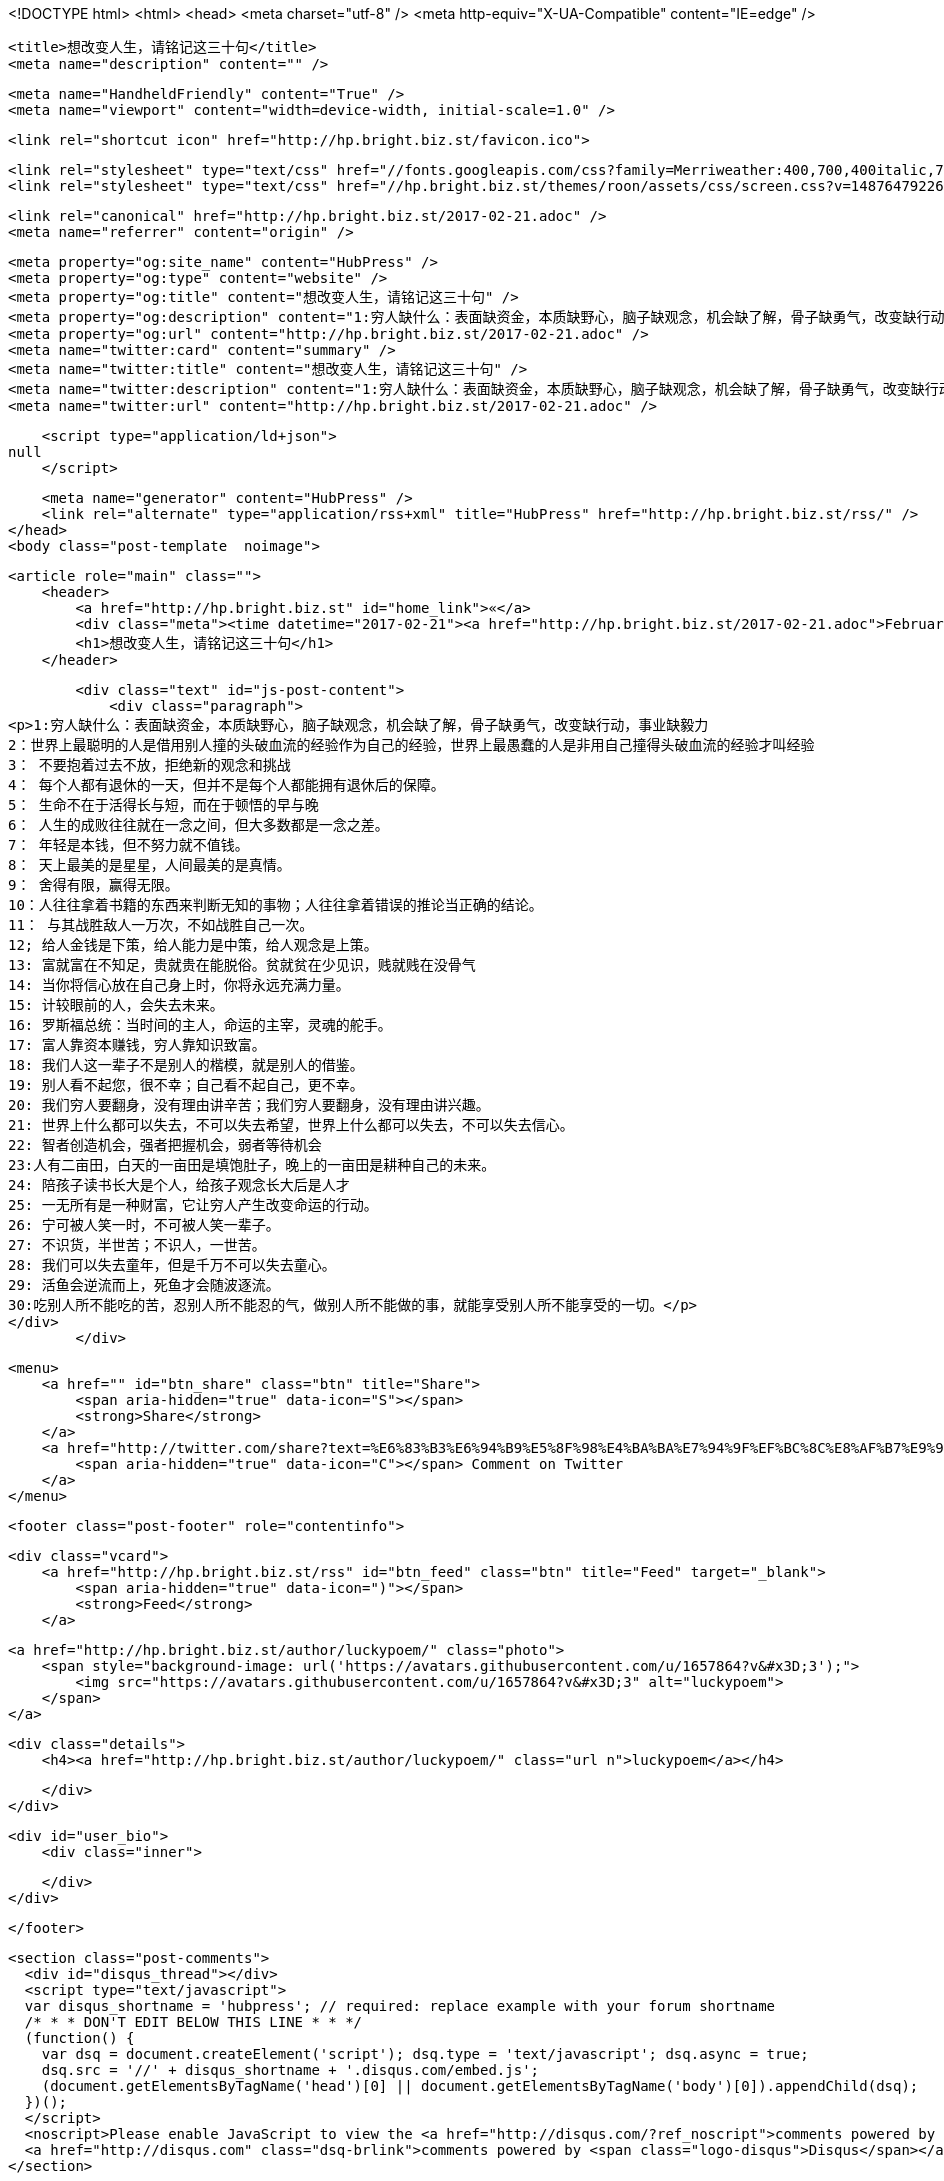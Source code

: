 <!DOCTYPE html>
<html>
<head>
    <meta charset="utf-8" />
    <meta http-equiv="X-UA-Compatible" content="IE=edge" />

    <title>想改变人生，请铭记这三十句</title>
    <meta name="description" content="" />

    <meta name="HandheldFriendly" content="True" />
    <meta name="viewport" content="width=device-width, initial-scale=1.0" />

    <link rel="shortcut icon" href="http://hp.bright.biz.st/favicon.ico">

    <link rel="stylesheet" type="text/css" href="//fonts.googleapis.com/css?family=Merriweather:400,700,400italic,700italic|Open+Sans:400italic,700italic,700,400">
    <link rel="stylesheet" type="text/css" href="//hp.bright.biz.st/themes/roon/assets/css/screen.css?v=1487647922621" />

    <link rel="canonical" href="http://hp.bright.biz.st/2017-02-21.adoc" />
    <meta name="referrer" content="origin" />
    
    <meta property="og:site_name" content="HubPress" />
    <meta property="og:type" content="website" />
    <meta property="og:title" content="想改变人生，请铭记这三十句" />
    <meta property="og:description" content="1:穷人缺什么：表面缺资金，本质缺野心，脑子缺观念，机会缺了解，骨子缺勇气，改变缺行动，事业缺毅力 2：世界上最聪明的人是借用别人撞的头破血流的经验作为自己的经验，世界上最愚蠢的人是非用自己撞得头破血流的经验才叫经验 3： 不要抱着过去不放，拒绝新的观念和挑战 4： 每个人都有退休的一天，但并不是每个人都能拥有退休后的保障。 5： 生命不在于活得长与短，而在于顿悟的早与晚 6： 人生的成败往往就在一念之间，但大多数都是一念之差。 7： 年轻是本钱，但不努力就不值钱。 8： 天上最美的是星星，人间最美的是真情。 9： 舍得有限，赢得无限。 10：人往往拿着书籍的东西来判断无知的事物；人往往拿着错误的推论当正确的结论。 11： 与其战胜敌人一万次，不如战胜自己一次。 12; 给人金钱是下策，给" />
    <meta property="og:url" content="http://hp.bright.biz.st/2017-02-21.adoc" />
    <meta name="twitter:card" content="summary" />
    <meta name="twitter:title" content="想改变人生，请铭记这三十句" />
    <meta name="twitter:description" content="1:穷人缺什么：表面缺资金，本质缺野心，脑子缺观念，机会缺了解，骨子缺勇气，改变缺行动，事业缺毅力 2：世界上最聪明的人是借用别人撞的头破血流的经验作为自己的经验，世界上最愚蠢的人是非用自己撞得头破血流的经验才叫经验 3： 不要抱着过去不放，拒绝新的观念和挑战 4： 每个人都有退休的一天，但并不是每个人都能拥有退休后的保障。 5： 生命不在于活得长与短，而在于顿悟的早与晚 6： 人生的成败往往就在一念之间，但大多数都是一念之差。 7： 年轻是本钱，但不努力就不值钱。 8： 天上最美的是星星，人间最美的是真情。 9： 舍得有限，赢得无限。 10：人往往拿着书籍的东西来判断无知的事物；人往往拿着错误的推论当正确的结论。 11： 与其战胜敌人一万次，不如战胜自己一次。 12; 给人金钱是下策，给" />
    <meta name="twitter:url" content="http://hp.bright.biz.st/2017-02-21.adoc" />
    
    <script type="application/ld+json">
null
    </script>

    <meta name="generator" content="HubPress" />
    <link rel="alternate" type="application/rss+xml" title="HubPress" href="http://hp.bright.biz.st/rss/" />
</head>
<body class="post-template  noimage">

    


    <article role="main" class="">
        <header>
            <a href="http://hp.bright.biz.st" id="home_link">«</a>
            <div class="meta"><time datetime="2017-02-21"><a href="http://hp.bright.biz.st/2017-02-21.adoc">February 21, 2017</a></time> <span class="count" id="js-reading-time"></span></div>
            <h1>想改变人生，请铭记这三十句</h1>
        </header>

        <div class="text" id="js-post-content">
            <div class="paragraph">
<p>1:穷人缺什么：表面缺资金，本质缺野心，脑子缺观念，机会缺了解，骨子缺勇气，改变缺行动，事业缺毅力
2：世界上最聪明的人是借用别人撞的头破血流的经验作为自己的经验，世界上最愚蠢的人是非用自己撞得头破血流的经验才叫经验
3： 不要抱着过去不放，拒绝新的观念和挑战
4： 每个人都有退休的一天，但并不是每个人都能拥有退休后的保障。
5： 生命不在于活得长与短，而在于顿悟的早与晚
6： 人生的成败往往就在一念之间，但大多数都是一念之差。
7： 年轻是本钱，但不努力就不值钱。
8： 天上最美的是星星，人间最美的是真情。
9： 舍得有限，赢得无限。
10：人往往拿着书籍的东西来判断无知的事物；人往往拿着错误的推论当正确的结论。
11： 与其战胜敌人一万次，不如战胜自己一次。
12; 给人金钱是下策，给人能力是中策，给人观念是上策。
13: 富就富在不知足，贵就贵在能脱俗。贫就贫在少见识，贱就贱在没骨气
14: 当你将信心放在自己身上时，你将永远充满力量。
15: 计较眼前的人，会失去未来。
16: 罗斯福总统：当时间的主人，命运的主宰，灵魂的舵手。
17: 富人靠资本赚钱，穷人靠知识致富。
18: 我们人这一辈子不是别人的楷模，就是别人的借鉴。
19: 别人看不起您，很不幸；自己看不起自己，更不幸。
20: 我们穷人要翻身，没有理由讲辛苦；我们穷人要翻身，没有理由讲兴趣。
21: 世界上什么都可以失去，不可以失去希望，世界上什么都可以失去，不可以失去信心。
22: 智者创造机会，强者把握机会，弱者等待机会
23:人有二亩田，白天的一亩田是填饱肚子，晚上的一亩田是耕种自己的未来。
24: 陪孩子读书长大是个人，给孩子观念长大后是人才
25: 一无所有是一种财富，它让穷人产生改变命运的行动。
26: 宁可被人笑一时，不可被人笑一辈子。
27: 不识货，半世苦；不识人，一世苦。
28: 我们可以失去童年，但是千万不可以失去童心。
29: 活鱼会逆流而上，死鱼才会随波逐流。
30:吃别人所不能吃的苦，忍别人所不能忍的气，做别人所不能做的事，就能享受别人所不能享受的一切。</p>
</div>
        </div>

        <menu>
            <a href="" id="btn_share" class="btn" title="Share">
                <span aria-hidden="true" data-icon="S"></span>
                <strong>Share</strong>
            </a>
            <a href="http://twitter.com/share?text=%E6%83%B3%E6%94%B9%E5%8F%98%E4%BA%BA%E7%94%9F%EF%BC%8C%E8%AF%B7%E9%93%AD%E8%AE%B0%E8%BF%99%E4%B8%89%E5%8D%81%E5%8F%A5&url=http://hp.bright.biz.st/2017-02-21.adoc" onclick="window.open(this.href, 'twitter-share', 'width=550,height=235');return false;" id="btn_comment" class="btn" target="_blank">
                <span aria-hidden="true" data-icon="C"></span> Comment on Twitter
            </a>
        </menu>


        <footer class="post-footer" role="contentinfo">

            <div class="vcard">
                <a href="http://hp.bright.biz.st/rss" id="btn_feed" class="btn" title="Feed" target="_blank">
                    <span aria-hidden="true" data-icon=")"></span>
                    <strong>Feed</strong>
                </a>

                <a href="http://hp.bright.biz.st/author/luckypoem/" class="photo">
                    <span style="background-image: url('https://avatars.githubusercontent.com/u/1657864?v&#x3D;3');">
                        <img src="https://avatars.githubusercontent.com/u/1657864?v&#x3D;3" alt="luckypoem">
                    </span>
                </a>

                <div class="details">
                    <h4><a href="http://hp.bright.biz.st/author/luckypoem/" class="url n">luckypoem</a></h4>
                    
                    
                </div>
            </div>

            <div id="user_bio">
                <div class="inner">
                    
                </div>
            </div>

        </footer>




    <section class="post-comments">
      <div id="disqus_thread"></div>
      <script type="text/javascript">
      var disqus_shortname = 'hubpress'; // required: replace example with your forum shortname
      /* * * DON'T EDIT BELOW THIS LINE * * */
      (function() {
        var dsq = document.createElement('script'); dsq.type = 'text/javascript'; dsq.async = true;
        dsq.src = '//' + disqus_shortname + '.disqus.com/embed.js';
        (document.getElementsByTagName('head')[0] || document.getElementsByTagName('body')[0]).appendChild(dsq);
      })();
      </script>
      <noscript>Please enable JavaScript to view the <a href="http://disqus.com/?ref_noscript">comments powered by Disqus.</a></noscript>
      <a href="http://disqus.com" class="dsq-brlink">comments powered by <span class="logo-disqus">Disqus</span></a>
    </section>


    </article>

    <div id="share_modal">
        <div class="wrap">
            <div class="inner">
                <header>
                    Share
                    <a href="" class="close" title="Close">&times;</a>
                </header>

                <div class="roon-share-links">
                    <a href="https://twitter.com/share" class="twitter-share-button" data-dnt="true">Tweet</a>
                    <script>!function(d,s,id){var js,fjs=d.getElementsByTagName(s)[0];if(!d.getElementById(id)){js=d.createElement(s);js.id=id;js.src="//platform.twitter.com/widgets.js";fjs.parentNode.insertBefore(js,fjs);}}(document,"script","twitter-wjs");</script>

                    <div id="fb-elems">
                        <div id="fb-root"></div>
                        <script>(function(d, s, id) {
                        var js, fjs = d.getElementsByTagName(s)[0];
                        if (d.getElementById(id)) return;
                        js = d.createElement(s); js.id = id;
                        js.src = "//connect.facebook.net/en_US/all.js#xfbml=1&appId=463438580397968";
                        fjs.parentNode.insertBefore(js, fjs);
                        }(document, 'script', 'facebook-jssdk'));</script>
                        <div class="fb-like" data-send="false" data-layout="button_count" data-width="110" data-show-faces="false" data-font="arial"></div>
                    </div>

                    <div id="pinit-btn">
                        <a href="//pinterest.com/pin/create/button/?url=http://hp.bright.biz.st/2017-02-21.adoc&amp;description=%E6%83%B3%E6%94%B9%E5%8F%98%E4%BA%BA%E7%94%9F%EF%BC%8C%E8%AF%B7%E9%93%AD%E8%AE%B0%E8%BF%99%E4%B8%89%E5%8D%81%E5%8F%A5-HubPress " data-pin-do="buttonPin" data-pin-config="beside"><img src="//assets.pinterest.com/images/pidgets/pin_it_button.png"></a>
                        <script type="text/javascript" src="//assets.pinterest.com/js/pinit.js"></script>
                    </div>
                </div>
            </div>
        </div>
    </div>




        <a href="http://hp.bright.biz.st" id="blog_badge">
            <span style="background-image: url('http://hubpress.io/img/logo.png');">HubPress</span>
        </a>


    <script>

            function get_text(el) {
                ret = "";
                var length = el.childNodes.length;
                for(var i = 0; i < length; i++) {
                    var node = el.childNodes[i];
                    if(node.nodeType != 8) {
                        ret += node.nodeType != 1 ? node.nodeValue : get_text(node);
                    }
                }
                return ret;
            }
            function reading_time () {
                var post_content = document.getElementById('js-post-content');
                if (post_content) {
                    var words = get_text(post_content),
                        count = words.split(/\s+/).length,
                        read_time = Math.ceil((count / 150)),
                        read_time_node = document.createTextNode(read_time + ' min read');
                    document.getElementById('js-reading-time').appendChild(read_time_node);
                }
            }

        function no_schema_links () {
            var links = document.querySelectorAll('.js-remove-domain-schema');
            if (links) {
                for (i = 0; i < links.length; ++i) {
                    var link = links[i],
                        text = link.innerHTML,
                        no_schema = text.replace(/.*?:\/\//g, "");
                    link.innerHTML = no_schema;
                }
            }
        }

        window.onload = function () {
            no_schema_links();

            reading_time();
        }
    </script>

    <script src="//cdnjs.cloudflare.com/ajax/libs/jquery/2.1.3/jquery.min.js?v="></script> <script src="//cdnjs.cloudflare.com/ajax/libs/moment.js/2.9.0/moment-with-locales.min.js?v="></script> <script src="//cdnjs.cloudflare.com/ajax/libs/highlight.js/8.4/highlight.min.js?v="></script> 
      <script type="text/javascript">
        jQuery( document ).ready(function() {
          // change date with ago
          jQuery('ago.ago').each(function(){
            var element = jQuery(this).parent();
            element.html( moment(element.text()).fromNow());
          });
        });

        hljs.initHighlightingOnLoad();
      </script>

        <script>
            $(function(){
                var share_modal = $("#share_modal"),
                    update_social_links = true;

                $("#btn_share").click(function(){
                    var that = $(this);
                    share_modal.fadeIn(200);
                    return false;
                });

                share_modal.click(function(e){
                    if (e.target.className == "wrap" || e.target.id == "share_modal") {
                        share_modal.fadeOut(200);
                    }
                    return false;
                });

                share_modal.find("div.inner > header > a.close").click(function(){
                    share_modal.fadeOut(200);
                    return false;
                });
            });
        </script>


    <script>
    (function(i,s,o,g,r,a,m){i['GoogleAnalyticsObject']=r;i[r]=i[r]||function(){
      (i[r].q=i[r].q||[]).push(arguments)},i[r].l=1*new Date();a=s.createElement(o),
      m=s.getElementsByTagName(o)[0];a.async=1;a.src=g;m.parentNode.insertBefore(a,m)
    })(window,document,'script','//www.google-analytics.com/analytics.js','ga');

    ga('create', 'UA-59472195-1', 'auto');
    ga('send', 'pageview');

    </script>

</body>
</html>
